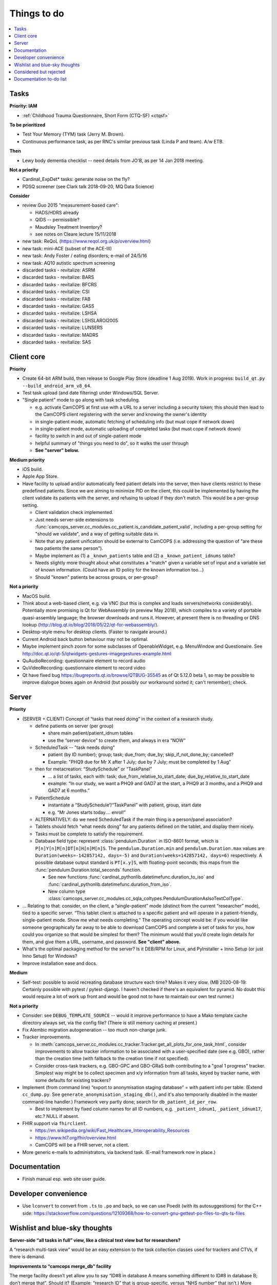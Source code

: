 ..  docs/source/misc/to_do.rst

..  Copyright (C) 2012-2020 Rudolf Cardinal (rudolf@pobox.com).
    .
    This file is part of CamCOPS.
    .
    CamCOPS is free software: you can redistribute it and/or modify
    it under the terms of the GNU General Public License as published by
    the Free Software Foundation, either version 3 of the License, or
    (at your option) any later version.
    .
    CamCOPS is distributed in the hope that it will be useful,
    but WITHOUT ANY WARRANTY; without even the implied warranty of
    MERCHANTABILITY or FITNESS FOR A PARTICULAR PURPOSE. See the
    GNU General Public License for more details.
    .
    You should have received a copy of the GNU General Public License
    along with CamCOPS. If not, see <http://www.gnu.org/licenses/>.

Things to do
============

..  contents::
    :local:
    :depth: 3


Tasks
-----

**Priority: IAM**

- :ref:`Childhood Trauma Questionnaire, Short Form (CTQ-SF) <ctqsf>`

  .. todo:: IN PROGRESS +++ a/w funding before proceeding


**To be prioritized**

- Test Your Memory (TYM) task (Jerry M. Brown).
- Continuous performance task, as per RNC's similar previous task (Linda P
  and team). A/w ETB.


**Then**

- Lewy body dementia checklist -- need details from JO'B, as per 14 Jan 2018
  meeting.


**Not a priority**

- Cardinal_ExpDet* tasks: generate noise on the fly?

- PDSQ screener (see Clark talk 2018-09-20, MQ Data Science)


**Consider**

- review Guo 2015 "measurement-based care":

  - HADS/HDRS already
  - QIDS -- permissible?
  - Maudsley Treatment Inventory?
  - see notes on Cleare lecture 15/11/2018

- new task: ReQoL (https://www.reqol.org.uk/p/overview.html)
- new task: mini-ACE (subset of the ACE-III)
- new task: Andy Foster / eating disorders; e-mail of 24/5/16
- new task: AQ10 autistic spectrum screening
- discarded tasks - revitalize: ASRM
- discarded tasks - revitalize: BARS
- discarded tasks - revitalize: BFCRS
- discarded tasks - revitalize: CSI
- discarded tasks - revitalize: FAB
- discarded tasks - revitalize: GASS
- discarded tasks - revitalize: LSHSA
- discarded tasks - revitalize: LSHSLAROI2005
- discarded tasks - revitalize: LUNSERS
- discarded tasks - revitalize: MADRS
- discarded tasks - revitalize: SAS


Client core
-----------

**Priority**

- Create 64-bit ARM build, then release to Google Play Store (deadline 1 Aug
  2019). Work in progress: ``build_qt.py --build_android_arm_v8_64``.

- Test task upload (and date filtering) under Windows/SQL Server.

- "Single patient" mode to go along with task scheduling.

  - e.g. activate CamCOPS at first use with a URL to a server including a
    security token; this should then lead to the CamCOPS client registering
    with the server and knowing the owner's identity
  - in single-patient mode, automatic fetching of scheduling info (but
    must cope if network down)
  - in single-patient mode, automatic uploading of completed tasks (but
    must cope if network down)
  - facility to switch in and out of single-patient mode
  - helpful summary of "things you need to do", so it walks the user through
  - **See "server" below.**

**Medium priority**

- iOS build.

- Apple App Store.

- Have facility to upload and/or automatically feed patient details into the
  server, then have clients restrict to these predefined patients. Since we are
  aiming to minimize PID on the client, this could be implemented by having the
  client validate its patients with the server, and refusing to upload if they
  don't match. This would be a per-group setting.

  - Client validation check implemented.
  - Just needs server-side extensions to
    :func:`camcops_server.cc_modules.cc_patient.is_candidate_patient_valid`,
    including a per-group setting for "should we validate", and a way of
    getting suitable data in.
  - Note that any patient unification should be external to CamCOPS (i.e.
    addressing the question of "are these two patients the same person").
  - Maybe implement as (1) a ``_known_patients`` table and (2) a
    ``_known_patient_idnums`` table?
  - Needs slightly more thought about what constitutes a "match" given a
    variable set of input and a variable set of known information.
    (Could have an ID policy for the known information too...)
  - Should "known" patients be across groups, or per-group?

**Not a priority**

- MacOS build.

- Think about a web-based client, e.g. via VNC (but this is complex and loads
  servers/networks considerably). Potentially more promising is Qt for
  WebAssembly (in preview May 2018), which compiles to a variety of portable
  quasi-assembly language; the browser downloads and runs it. However, at
  present there is no threading or DNS lookup
  (http://blog.qt.io/blog/2018/05/22/qt-for-webassembly/).

- Desktop-style menu for desktop clients. (Faster to navigate around.)

- Current Android back button behaviour may not be optimal.

- Maybe implement pinch zoom for some subclasses of OpenableWidget, e.g.
  MenuWindow and Questionaire. See
  http://doc.qt.io/qt-5/qtwidgets-gestures-imagegestures-example.html

- QuAudioRecording: questionnaire element to record audio

- QuVideoRecording: questionnaire element to record video

- Qt have fixed bug https://bugreports.qt.io/browse/QTBUG-35545 as of Qt
  5.12.0 beta 1, so may be possible to improve dialogue boxes again on Android
  (but possibly our workaround sorted it; can't remember); check.


Server
------

**Priority**

- (SERVER + CLIENT) Concept of “tasks that need doing” in the context of a
  research study.

  - define patients on server (per group)

    - share main patient/patient_idnum tables

    - use the “server device” to create them, and always in era “NOW”

  - ScheduledTask -- "task needs doing"

    - patient (by ID number); group; task; due_from; due_by;
      skip_if_not_done_by; cancelled?

    - Example: "PHQ9 due for Mr X after 1 July; due by 7 July; must be
      completed by 1 Aug"

  - then for metacreation: “StudySchedule” or “TaskPanel”

    - ... a list of tasks, each with: task; due_from_relative_to_start_date;
      due_by_relative_to_start_date

    - example: “In our study, we want a PHQ9 and GAD7 at the start, a PHQ9 at
      3 months, and a PHQ9 and GAD7 at 6 months.”

  - PatientSchedule

    - instantiate a “StudySchedule”/“TaskPanel” with patient, group, start date

    - e.g. “Mr Jones starts today.... enrol!”

  - ALTERNATIVELY: do we need ScheduledTask if the main thing is a person/panel
    association?

  - Tablets should fetch “what needs doing” for any patients defined on the
    tablet, and display them nicely.
  - Tasks must be complete to satisfy the requirement.

  - Database field type: represent :class:`pendulum.Duration` in ISO-8601
    format, which is ``P[n]Y[n]M[n]DT[n]H[n]M[n]S``. The
    ``pendulum.Duration.min`` and ``pendulum.Duration.max`` values are
    ``Duration(weeks=-142857142, days=-5)`` and ``Duration(weeks=142857142,
    days=6)`` respectively. A possible database output standard is
    ``PT[x.y]S``, with floating-point seconds; this maps from the
    :func:`pendulum.Duration.total_seconds` function.

    - See new functions :func:`cardinal_pythonlib.datetimefunc.duration_to_iso`
      and :func:`cardinal_pythonlib.datetimefunc.duration_from_iso`.

    - New column type
      :class:`camcops_server.cc_modules.cc_sqla_coltypes.PendulumDurationAsIsoTextColType`.

- … Relating to that: consider, on the client, a “single-patient” mode
  (distinct from the current “researcher” mode), tied to a specific server.
  “This tablet client is attached to a specific patient and will operate in a
  patient-friendly, single-patient mode. Show me what needs completing.” The
  operating concept would be: if you would like someone geographically far away
  to be able to download CamCOPS and complete a set of tasks for you, how could
  you organize so that would be simplest for them? The minimum would that you’d
  create login details for them, and give them a URL, username, and password.
  **See "client" above.**

- What's the optimal packaging method for the server? Is it DEB/RPM for Linux,
  and PyInstaller + Inno Setup (or just Inno Setup) for Windows?

- Improve installation ease and docs.

**Medium**

- Self-test: possible to avoid recreating database structure each time? Makes
  it very slow.
  (MB 2020-08-19: Certainly possible with pytest / pytest-django. I haven't
  checked if there's an equivalent for pyramid. No doubt this would require a
  lot of work up front and would be good not to have to maintain our own test
  runner.)

**Not a priority**

- Consider: see ``DEBUG_TEMPLATE_SOURCE`` -- would it improve performance to
  have a Mako template cache directory always set, via the config file? (There
  is still memory caching at present.)

- Fix Alembic migration autogeneration -- too much non-change junk.

- Tracker improvements.

  - In
    :meth:`camcops_server.cc_modules.cc_tracker.Tracker.get_all_plots_for_one_task_html`,
    consider improvements to allow tracker information to be associated with
    a user-specified date (see e.g. GBO), rather than the creation time (with
    fallback to the creation time if not specified).

  - Consider cross-task trackers, e.g. GBO-GPC and GBO-GRaS both contributing
    to a "goal 1 progress" tracker. Simplest way might be to collect specimen
    and x/y information from all tasks, keyed by tracker name, with some
    defaults for existing trackers?

- Implement (from command line) “export to anonymisation staging database” =
  with patient info per table. (Extend ``cc_dump.py``. See
  ``generate_anonymisation_staging_db()``, and it's also temporarily disabled
  in the master command-line handler.) Framework very partly done; search for
  ``db_patient_id_per_row``.

  - Best to implement by fixed column names for all ID numbers, e.g.
    ``_patient_idnum1``, ``_patient_idnum17``, etc.? NULL if absent.

- FHIR support via ``fhirclient``.

  - https://en.wikipedia.org/wiki/Fast_Healthcare_Interoperability_Resources
  - https://www.hl7.org/fhir/overview.html
  - CamCOPS will be a FHIR server, not a client.

- More generic e-mails to administrators, via backend task. (E-mail framework
  now in place.)


Documentation
-------------

- Finish manual esp. web site user guide.


Developer convenience
---------------------

- Use ``lconvert`` to convert from ``.ts`` to ``.po`` and back, so we can use
  Poedit (with its autosuggestions) for the C++ side:
  https://stackoverflow.com/questions/12109368/how-to-convert-gnu-gettext-po-files-to-qts-ts-files


Wishlist and blue-sky thoughts
------------------------------

**Server-side “all tasks in full” view, like a clinical text view but for researchers?**

A “research multi-task view” would be an easy extension to the task collection
classes used for trackers and CTVs, if there is demand.

**Improvements to “camcops merge_db” facility**

The merge facility doesn’t yet allow you to say “ID#8 in database A means
something different to ID#8 in database B; don’t merge that”. Should it?
(Example: “research ID” that is group-specific, versus “NHS number” that
isn’t.) More generally: should some ID numbers be visible only to certain
groups?

**Server-side ability to edit existing (finalized) task instances?**

Would be done in a generic way, i.e. offer table with {fieldname, comment, old
value, new value}; constrain to min/max or permitted values where applicable;
at first “submit”, show differences and ask for confirmation; audit changes.
For BLOBs, allow option to upload file (or leave unchanged).

**Client-side index of tasks by patient ID, to speed up lookup on the tablet?**

Might be worthwhile on the client side as the number of tasks grows. (The
server already has indexing by patient ID.)

**MRI triggering on task side**

For example: CamCOPS tasks running on a desktop and communicating via TCP/IP
with a tool that talks to an MRI scanner for pulse synchronization and
response.


Considered but rejected
-----------------------

- Client-side task index, to speed up the client's patient summary view. (This
  is not a performance problem!)

- Tasks record the language operational on the client at the moment of their
  creation. (Would need the client to remove this field for older server
  versions at the moment of upload.) A reason not to: users can switch language
  mid-way, and we're not going to track all those potential changes.


Documentation to-do list
------------------------

Things to do collected from elsewhere in this documentation:

.. todolist::
